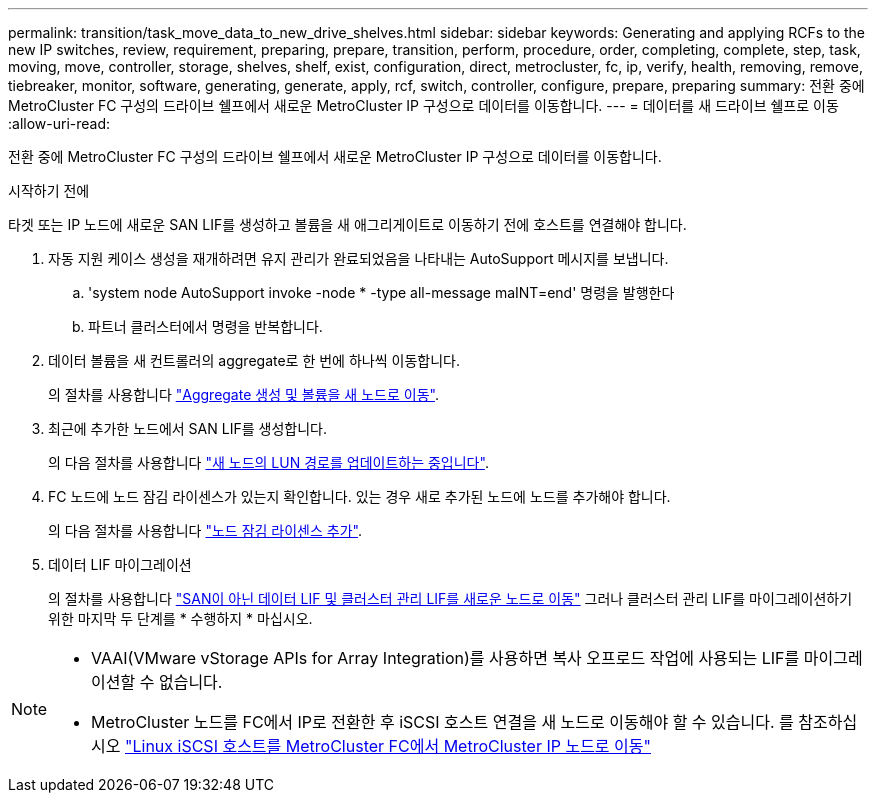 ---
permalink: transition/task_move_data_to_new_drive_shelves.html 
sidebar: sidebar 
keywords: Generating and applying RCFs to the new IP switches, review, requirement, preparing, prepare, transition, perform, procedure, order, completing, complete, step, task, moving, move, controller, storage, shelves, shelf, exist, configuration, direct, metrocluster, fc, ip, verify, health, removing, remove, tiebreaker, monitor, software, generating, generate, apply, rcf, switch, controller, configure, prepare, preparing 
summary: 전환 중에 MetroCluster FC 구성의 드라이브 쉘프에서 새로운 MetroCluster IP 구성으로 데이터를 이동합니다. 
---
= 데이터를 새 드라이브 쉘프로 이동
:allow-uri-read: 


[role="lead"]
전환 중에 MetroCluster FC 구성의 드라이브 쉘프에서 새로운 MetroCluster IP 구성으로 데이터를 이동합니다.

.시작하기 전에
타겟 또는 IP 노드에 새로운 SAN LIF를 생성하고 볼륨을 새 애그리게이트로 이동하기 전에 호스트를 연결해야 합니다.

. 자동 지원 케이스 생성을 재개하려면 유지 관리가 완료되었음을 나타내는 AutoSupport 메시지를 보냅니다.
+
.. 'system node AutoSupport invoke -node * -type all-message maINT=end' 명령을 발행한다
.. 파트너 클러스터에서 명령을 반복합니다.


. 데이터 볼륨을 새 컨트롤러의 aggregate로 한 번에 하나씩 이동합니다.
+
의 절차를 사용합니다 http://docs.netapp.com/platstor/topic/com.netapp.doc.hw-upgrade-controller/GUID-AFE432F6-60AD-4A79-86C0-C7D12957FA63.html["Aggregate 생성 및 볼륨을 새 노드로 이동"].

. 최근에 추가한 노드에서 SAN LIF를 생성합니다.
+
의 다음 절차를 사용합니다 http://docs.netapp.com/ontap-9/topic/com.netapp.doc.exp-expand/GUID-E3BB89AF-6251-4210-A979-130E845BC9A1.html["새 노드의 LUN 경로를 업데이트하는 중입니다"^].

. FC 노드에 노드 잠김 라이센스가 있는지 확인합니다. 있는 경우 새로 추가된 노드에 노드를 추가해야 합니다.
+
의 다음 절차를 사용합니다 http://docs.netapp.com/ontap-9/topic/com.netapp.doc.exp-expand/GUID-487FAC36-3C5C-4314-B4BD-4253CB67ABE8.html["노드 잠김 라이센스 추가"^].

. 데이터 LIF 마이그레이션
+
의 절차를 사용합니다  http://docs.netapp.com/platstor/topic/com.netapp.doc.hw-upgrade-controller/GUID-95CA9262-327D-431D-81AA-C73DEFF3DEE2.html["SAN이 아닌 데이터 LIF 및 클러스터 관리 LIF를 새로운 노드로 이동"^] 그러나 클러스터 관리 LIF를 마이그레이션하기 위한 마지막 두 단계를 * 수행하지 * 마십시오.



[NOTE]
====
* VAAI(VMware vStorage APIs for Array Integration)를 사용하면 복사 오프로드 작업에 사용되는 LIF를 마이그레이션할 수 없습니다.
* MetroCluster 노드를 FC에서 IP로 전환한 후 iSCSI 호스트 연결을 새 노드로 이동해야 할 수 있습니다. 를 참조하십시오 link:task_move_linux_iscsi_hosts_from_mcc_fc_to_mcc_ip_nodes.html["Linux iSCSI 호스트를 MetroCluster FC에서 MetroCluster IP 노드로 이동"]


====